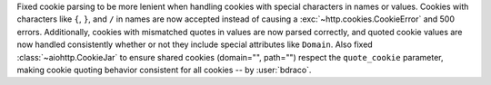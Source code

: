 Fixed cookie parsing to be more lenient when handling cookies with special characters
in names or values. Cookies with characters like ``{``, ``}``, and ``/`` in names are now
accepted instead of causing a :exc:`~http.cookies.CookieError` and 500 errors. Additionally,
cookies with mismatched quotes in values are now parsed correctly, and quoted cookie
values are now handled consistently whether or not they include special attributes
like ``Domain``. Also fixed :class:`~aiohttp.CookieJar` to ensure shared cookies (domain="", path="")
respect the ``quote_cookie`` parameter, making cookie quoting behavior consistent for
all cookies -- by :user:`bdraco`.
